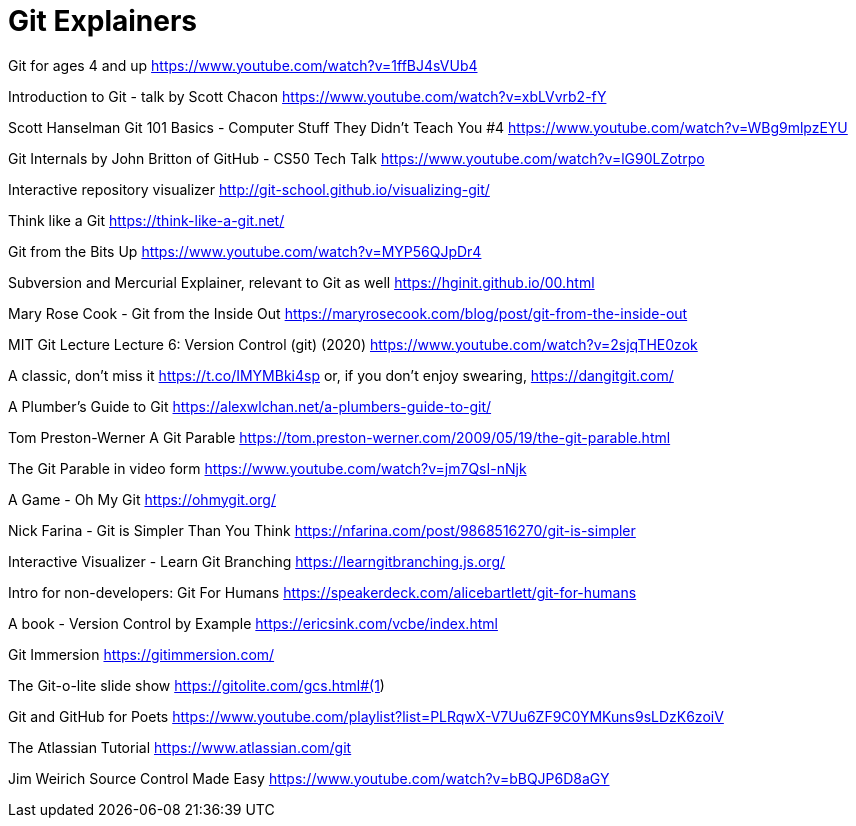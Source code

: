 = Git Explainers

Git for ages 4 and up 
https://www.youtube.com/watch?v=1ffBJ4sVUb4

Introduction to Git - talk by Scott Chacon 
https://www.youtube.com/watch?v=xbLVvrb2-fY

Scott Hanselman Git 101 Basics - Computer Stuff They Didn't Teach You #4 
https://www.youtube.com/watch?v=WBg9mlpzEYU

Git Internals by John Britton of GitHub - CS50 Tech Talk 
https://www.youtube.com/watch?v=lG90LZotrpo

Interactive repository visualizer 
http://git-school.github.io/visualizing-git/

Think like a Git 
https://think-like-a-git.net/

Git from the Bits Up 
https://www.youtube.com/watch?v=MYP56QJpDr4

Subversion and Mercurial Explainer, relevant to Git as well 
https://hginit.github.io/00.html

Mary Rose Cook - Git from the Inside Out 
https://maryrosecook.com/blog/post/git-from-the-inside-out

MIT Git Lecture Lecture 6: Version Control (git) (2020) 
https://www.youtube.com/watch?v=2sjqTHE0zok

A classic, don't miss it 
https://t.co/IMYMBki4sp 
or, if you don't enjoy swearing, 
https://dangitgit.com/

A Plumber's Guide to Git 
https://alexwlchan.net/a-plumbers-guide-to-git/

Tom Preston-Werner A Git Parable 
https://tom.preston-werner.com/2009/05/19/the-git-parable.html

The Git Parable in video form 
https://www.youtube.com/watch?v=jm7QsI-nNjk

A Game - Oh My Git 
https://ohmygit.org/

Nick Farina - Git is Simpler Than You Think 
https://nfarina.com/post/9868516270/git-is-simpler

Interactive Visualizer - Learn Git Branching 
https://learngitbranching.js.org/

Intro for non-developers: Git For Humans 
https://speakerdeck.com/alicebartlett/git-for-humans

A book - Version Control by Example 
https://ericsink.com/vcbe/index.html

Git Immersion 
https://gitimmersion.com/

The Git-o-lite slide show 
https://gitolite.com/gcs.html#(1)

Git and GitHub for Poets 
https://www.youtube.com/playlist?list=PLRqwX-V7Uu6ZF9C0YMKuns9sLDzK6zoiV

The Atlassian Tutorial 
https://www.atlassian.com/git

Jim Weirich Source Control Made Easy 
https://www.youtube.com/watch?v=bBQJP6D8aGY

